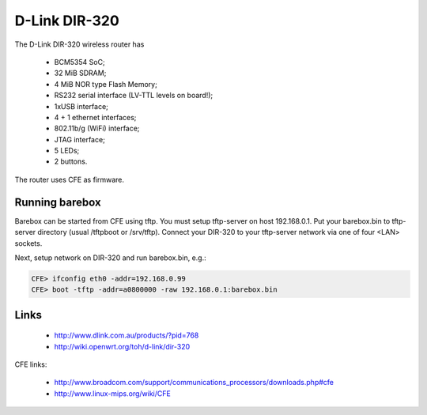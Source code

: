 D-Link DIR-320
==============

The D-Link DIR-320 wireless router has

  * BCM5354 SoC;
  * 32 MiB SDRAM;
  * 4 MiB NOR type Flash Memory;
  * RS232 serial interface (LV-TTL levels on board!);
  * 1xUSB interface;
  * 4 + 1 ethernet interfaces;
  * 802.11b/g (WiFi) interface;
  * JTAG interface;
  * 5 LEDs;
  * 2 buttons.

The router uses CFE as firmware.

Running barebox
---------------

Barebox can be started from CFE using tftp.
You must setup tftp-server on host 192.168.0.1.
Put your barebox.bin to tftp-server directory
(usual /tftpboot or /srv/tftp).
Connect your DIR-320 to your tftp-server network via
one of four <LAN> sockets.

Next, setup network on DIR-320 and run barebox.bin, e.g.:

.. code-block:: console

  CFE> ifconfig eth0 -addr=192.168.0.99
  CFE> boot -tftp -addr=a0800000 -raw 192.168.0.1:barebox.bin


Links
-----

  * http://www.dlink.com.au/products/?pid=768
  * http://wiki.openwrt.org/toh/d-link/dir-320

CFE links:

  * http://www.broadcom.com/support/communications_processors/downloads.php#cfe
  * http://www.linux-mips.org/wiki/CFE
